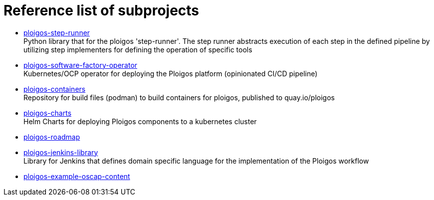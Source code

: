 [id="{ProjectNameID}-contribute-subprojects", reftext="{ProjectName} Reference list of Ploigos Subprojects"]


= Reference list of subprojects

* https://github.com/ploigos/ploigos-step-runner[ploigos-step-runner] +
Python library that for the ploigos 'step-runner'. The step runner abstracts execution of each step in the defined pipeline by utilizing step implementers for defining the operation of specific tools

* https://github.com/ploigos/ploigos-software-factory-operator[ploigos-software-factory-operator] +
Kubernetes/OCP operator for deploying the Ploigos platform (opinionated CI/CD pipeline)

* https://github.com/ploigos/ploigos-containers[ploigos-containers] +
Repository for build files (podman) to build containers for ploigos, published to quay.io/ploigos

* https://github.com/ploigos/ploigos-charts[ploigos-charts] +
Helm Charts for deploying Ploigos components to a kubernetes cluster

* https://github.com/ploigos/ploigos-roadmap[ploigos-roadmap]

* https://github.com/ploigos/ploigos-jenkins-library[ploigos-jenkins-library] +
Library for Jenkins that defines domain specific language for the implementation of the Ploigos workflow

* https://github.com/ploigos/ploigos-example-oscap-content[ploigos-example-oscap-content]
